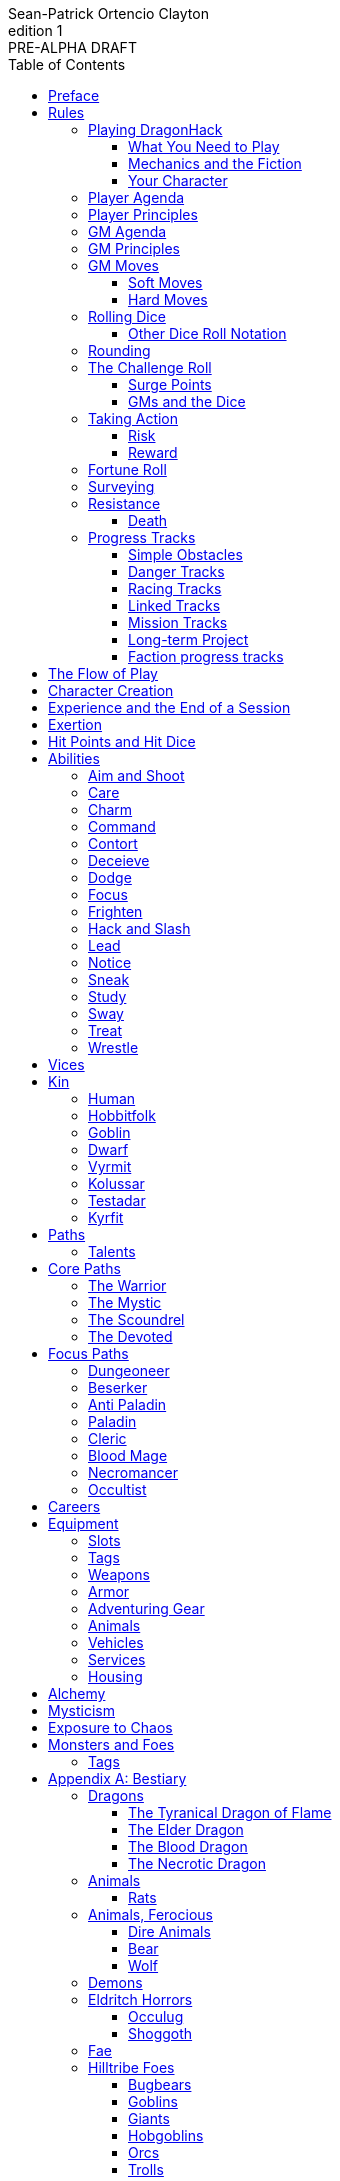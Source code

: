 ////
This program is free software: you can redistribute it and/or modify
it under the terms of the GNU Affero General Public License as published by
the Free Software Foundation, either version 3 of the License, or
(at your option) any later version.

This program is distributed in the hope that it will be useful,
but WITHOUT ANY WARRANTY; without even the implied warranty of
MERCHANTABILITY or FITNESS FOR A PARTICULAR PURPOSE.  See the
GNU Affero General Public License for more details.

You should have received a copy of the GNU Affero General Public License
along with this program. If not, see https://www.gnu.org/licenses/.
////

= DragonHack
Sean-Patrick Ortencio Clayton
v1: PRE-ALPHA DRAFT
:doctype: book
:!showtitle:
:!table-caption:
:showcommentary:
:icons: font
:stylesheet: styles.css
:sectanchors:
:version-label: Edition
:toc: right
:toclevels: 4
:imagesdir: images
:favicon: images/dragonhack-logo.svg
:repo-url: https://github.com/sean-clayton/dragonhack

image::dragonhack-logotype.svg[Static,480,id=logo,alt=DragonHack,link=#]

<<<

[preface]
== Preface

{doctitle} is inspired by several games.
Here is a non-exhaustive list in alphabetical order:

* https://www.bladesinthedark.com[Blades in the Dark] by John Harper.
* https://dungeon-world.com/[Dungeon World] by Sage LaTorra and Adam Koebel.
* https://freeleaguepublishing.com/en/games/forbidden-lands/[Forbidden Lands] by the workers at Fria Ligan.
* https://www.ironswornrpg.com/[Ironsworn] by Shawn Tomkin.
* https://www.drivethrurpg.com/product/250888/Knave[Knave] by Ben Milton.
* The Streets of Marienburg.
* https://johnharper.itch.io/world-of-dungeons[World of Dungeons] by John Harper.
* ... and the many games derived from those.

If you enjoy {doctitle}, then be sure to check out these other games!

<<<

== Rules

=== Playing {doctitle}

To play {doctitle}, you create your character, make some decisions about the world you inhabit, and set the story in motion.
When you encounter something dangerous or otherwise act by taking risks, your choices and the dice determine the outcome.

{doctitle} supports three modes of play.

Guided::
  One or more players take the role of their characters, the protagonists in your story, while a guide/moderator/gamemaster (GM) moderates the session.
  The GM helps bring the world to life, portrays the people and creatures you encounter, and makes decisions about the outcome of your actions.
Cooperative (Co-Op)::
  You and one or more friends play together to overcome challenges and complete quests.
  A GM is not required.
  The {doctitle} game system will help you explore the dramatic stories of your characters and their fateful vows.
Solo::
  As with cooperative play, no GM is necessary.
  You portray a lone heroic character in a dangerous world.
  Good luck!

[sidebar]
--
{doctitle} is primarily intended for small group play or solo.
One to four players (plus a GM in guided mode) is ideal.
--

==== What You Need to Play

{doctitle} requires some materials. Here is what you'll need:

* Several six-sided dice for each player.
  Five at the least, but more cannot hurt.
  These are used for [term]#action dice#, [term]#oracle dice#, and rolling things like [term]#damage#.
* A character sheet for each player.

==== Mechanics and the Fiction

{doctitle} uses various mechanics, such as rolling dice and managing the stats and resources on your character sheet.
As a player, you will often make decisions based on a desired mechanical outcome.
For example, you might choose a particular action to get a bonus or advantage on your die roll.
The basic mechanics of {doctitle} are introduced in this chapter.

{doctitle} is also heavily reliant on the fiction, which is the imagined characters, situations, and places within your game.
You will play from the perspective of your character.
You will interpret actions and events in a way that is consistent with the dramatic, fictional reality you have forged for your story and your world.

==== Your Character

You use your character sheet to track your stats, gear, and overall condition.

However, your character is more than these mechanical bits.
You are a character in a rich story.
You have hopes and fears, virtues and failings.
You have a history.
You are, or were, part of a community.
This is the fiction of your character.
Consider a few of these details as you create your character, but don't sweat it -- you'll evolve it through play.
At the start of your game, put your character on stage to see what happens. 
Fill in the blanks -- for your character and your world -- as you go.

=== Player Agenda

* Portray a motivated character.
* Interact with the world and state your end goal.
* When you want to do something, do it in the fiction.
* Make your mark on the world.
* Play to find out what happens.

=== Player Principles

* Begin and end with the fiction.
* Play your character like a stolen car.
* Embrace challenge and failure.
* Celebrate success.
* Don't hog the spotlight, but shine when it's on you.

=== GM Agenda

=== GM Principles

=== GM Moves

As a GM, when everyone looks at you to do something, you can make a move.
On any [term]#miss#, you can make a move.
When you are presented with a [term]#golden opportunity#, you can make a move.

A move is something that occurs in the fiction -- they mean literally what they say.
Here are the moves you make as a GM.

* Utilize your prep.
* Reveal an unwelcome truth.
* Show signs of an approaching threat.
* Deal harm.
* Use up their resources.
* Turn their actions against them.
* Separate them.
* Offer an opportunity, with or without cost.
* Put someone on the spot.

==== Soft Moves

Soft moves are moves that are not in favor of the PCs, but do not have immediate consequences.
A soft move ignored becomes a [term]#golden opportunity# for a hard move.

.Examples of soft moves in combat
* Reveal a looming threat...
** An enemy sounds an alarm or calls for reinforcements.
* Utilize your prep...
** Make a monster soft move.
** Spring, but do not trigger, a trap.
* Separate them...
** Toss a PC across the combat area and close them off from their allies.
** The ground cracks and a chasm or pit of lava sits between two groups of the party.
* Put someone on the spot...
** Shove a PC on the ground and have the monster wind up to attack them.
** Push a PC against a ledge.

.Examples of soft moves exploring a site
* Reveal a looming threat...
** A roar from down a passageway.
* Utilize your prep...
** A PC hears a _*click*_ and a trap is sprung, but not triggered.
** Make a site move.

.Examples of soft moves exploring the wilderness
* Reveal a looming threat...
* Utilize your prep...

.Examples of soft moves in a settlement
* Reveal a looming threat...
* Utilize your prep...

.Examples of soft moves in a social encounter
* Reveal a looming threat...
* Utilize your prep...

==== Hard Moves

Hard moves have immediate consequences.
[term]#Dealing damage# is a hard move because the HP loss is an immediate consequence.
If you have an opportunity to make a hard move, that doesn't mean you can't make a soft move instead.

.Examples of hard moves in combat
* Use up their resources...
** A PC's weapon flings across the room, losing access to attacking with it.
** A PC's grimoire falls to the ground, losing access to those spells.

.Examples of hard moves exploring a site
* Use up their resources...
** [term]#1 slot# worth of equipment falls to the depths below.

.Examples of hard moves exploring the wilderness
* Use up their resources...
** A PC's max slots is reduced because their pack has a hole in it.

.Examples of hard moves in a settlement
* Use up their resources...
** A PC loses coin or gear because someone stole it while they weren't looking.

.Examples of hard moves in a social encounter
* Use up their resources...
** Mark exertion for the stress induced by the other party.

=== Rolling Dice

The only dice used in {doctitle} are six-sided dice.

When we roll multiple dice, we shorten it to just the number of dice followed by a D, eg: Rolling two dice is 2D, and rolling 1 dice is 1D.

Sometimes you add or subtract a number to the total of the dice.
This has a + or - after the dice along with the number that is to be added or subtracted, respectively.
For example, if we want to add 1 to the total of a 2D roll, it looks like 2D+1.
If we want to subtract 1 from the total of a 2D roll, it looks like 2D-1.

Sometimes we want to roll multiple dice and not add them together, but take the best or worst of the dice rolled.
This is written as b[ ] or w[ ] with the number of dice in between the brackets.
For example, if we want to roll 2D and keep only the best of the two, it looks like b[2D].
If we want to roll 2D and keep only the worst of the two, it looks like w[2D].

We can also take multiple of the best or multiple of the worst.
This looks like the previous form, but with a number after the b or w, before the brackets.
For example, if we want to roll 3D and take the best two, it looks like b2[3D].
If we want to roll 3D and take the worst two, it looks like w2[3D].

And like rolling dice normally, we can still add a number to the total to these best of/worst of forms.
For example, b2[3D]+4 adds 4 to the total of the best two dice of the three rolled.
w2[3D]-1 subtracts 1 from the total of the worst two dice of the three rolled.

==== Other Dice Roll Notation

[horizontal]
d3::
  Roll a dice.
  *1/2* = 1.
  *3/4* = 2.
  *5/6* = 3.
d66::
  Roll a dice twice.
  The first roll is the tens place and the second is the ones.
d666::
  Roll like a d66, but with another roll for the hundreds place.
d33::
  Like a d66, but each digit is a d3.
d333::
  Like a d33, but with another roll for the hundreds place.

=== Rounding

In {doctitle}, always round down when faced with non-integer numbers, unless otherwise noted.

=== The Challenge Roll

The core mechanic in {doctitle} is the challenge roll.
To perform a challenge roll, you roll multiple dice at once and read the *single highest result*.
The most dice you can roll in a challenge roll is 5.

To create a dice pool for a challenge roll, you use an attribute or other number, called a [term]#stat#, and roll an amount of dice equal to its rating.
For example, if you roll with the [term]#heart# attribute and its value is 3, this is written as "Roll [term]#+heart#" and you would add 3 to your dice pool.

[sidebar]
If you ever need to roll but you have zero (or negative) dice, roll two dice and take the single lowest result.
You can’t roll a critical when you have zero dice.

The total of your action dice, your stat, and any additional bonuses is your action score.

There are five possible results of a challenge roll:

[horizontal]
Critical Hit::
  You roll *more than one 6*.
Strong Hit::
  The highest die is a *6*.
Weak Hit::
  The highest die is a *4 or 5*.
Miss::
  The highest die is a *1, 2, or 3*.

There are four types of rolls that you'll use most often in the game:

Taking action::
  When a PC attempts an action that's dangerous or troublesome, you take an action to find out how it goes.
  Taking action and the resulting effects and consequences drive most of the game.
Fortune roll::
  The GM can make a fortune roll to disclaim decision making and leave something up to chance.
  How loyal is an NPC?
  How much does the plague spread?
  How much evidence is burned before the constables kick in the door?
Resistance roll::
  A player can make a resistance roll when their character suffers a consequence they don't like.
  The roll tells us how much stress their character suffers to reduce the severity of a consequence.

==== Surge Points

When you land a [term]#critical hit#, take the lowest number on the dice you rolled, multiply it by 2 and that's your [term]#surge points# for that action.

For example, if you roll 3D and get 3, 6, and 6, the lowest number you rolled was a 3.
We multiply that by two to get the surge points available to you: 6.

You use surge points through moves and features of your <<_paths,[term]#paths#>>.

Any surge points you do not use, you do not maintain.
Use them or lose them during the move.the ones.

==== GMs and the Dice

If you are playing as a GM, you can focus on guiding the game and responding to your player's questions and actions.
NPCs don't need to roll dice when they act, however, you might want some dice available for oracle rolls.

=== Taking Action

When a player character does something challenging, we [term]#take action# to see how it turns out.
An action is challenging if there's an obstacle to the PC's goal that's dangerous or troublesome in some way.
We don't make an action roll unless the PC is put to the test.
If their action is something that we'd expect them to simply accomplish, then we let them accomplish it without making any rolls.

==== Risk

There are three levels of risk.

Minor Risk::
  Something bad could happen, but not very likely.
  Failure is not something to really worry about.
Moderate Risk::
  There's danger here if any failure were to occur.
Major Risk::
  If things go bad, they will go _very_ bad.
  Success here is absolutely paramount.

==== Reward

There are three levels of reward.

Minor Reward::
  You achieve something, but not nearly as much as you'd like.
  If you were stabbing something, it's technically stabbed, but not as much as you'd hope.
  If you were avoiding a danger, you technically avoid it, but you wish you did more.
Moderate Reward::
  You achieve a satisfactory outcome.
  If you were stabbing something, it's stabbed.
  If you were avoiding a danger, it was avoided.
Major Reward::
  You achieve much more than you had expected.
  If you were stabbing something, it sinks in like a hot knife through melted butter.
  If you were avoiding a danger, it is completely avoided, and probably is no longer dangerous for a time.

State what your goal is and the approach your character will take to make it happen.
You choose the <<_abilities,[term]#ability#>> you are using to act out your approach.
The GM will tell you the following:

* The [term]#attribute# you will use.
* The level of [term]#risk# the approach takes.
* The level of [term]#reward# given if the approach succeeds.
* Possible consequences if you fail and rewards if you succeed.

.Take Action
[action]
--
[.lead]
When your character acts by taking a risk...

Sstate what your goal is and the approach your character will take to make it happen.

* 1D for each point in the [term]#attribute#.
* +1D if you are being [term]#aided#.
* +1D for using an [term]#ability#.

[.risk]
Minor Risk::
+
[.lead]
You act on your terms. You exploit a dominant advantage.
+
* **Critical Hit:**
  A success with [term]#increased reward#.
* **Hit:**
  Things go as planned and all is well. A success.
* **Weak Hit:**
  Your character has a sudden realization that their approach will certainly succeed, but with a cost.
  They can try a different approach, or continue on and [term]#suffer the consequences#.
* **Miss:**
  Your character fails before any consequences occur, but a new [term]#risky# opportunity lies before them.
  They can attempt again with that approach or try something else.

Moderate Risk::
+
[.lead]
You go head to head. You act under fire. You take a chance.
+
* **Critical Hit:**
  A success with [term]#increased reward#.
* **Hit:**
  A success, and you realize what was at stake.
* **Weak Hit:**
  Overall a success, but you must [term]#suffer the consequences#.
* **Miss:**
  Things do not go your way.
  [term]#Gain +1 XP# and you must [term]#suffer the consequences#.

Major Risk::
+
[.lead]
You overreach your capabilities. You're in serious trouble.
+
* **Critical Hit:**
  A success with [term]#increased reward#.
* **Hit:**
  A success, narrowly avoiding the consequences.
* **Weak Hit:**
  Technically a success, but there is a severe cost.
  [term]#Gain +1 XP# and you must [term]#suffer the consequences# accordingly.
* **Miss:**
  The worst outcome has happened.
  [term]#Gain +1 XP# and you must [term]#suffer the consequences# accordingly.
--

=== Fortune Roll

The fortune roll is a tool the GM can use to disclaim decision making.
You use a fortune roll in two different ways:

. **When you need to make a determination about a situation the PCs aren't directly involved in** and don't want to simply decide the outcome.
. **When an outcome is uncertain**, but no other roll applies to the situation at hand.

When you make a fortune roll you may assess [term]#any attribute or other stat# to determine the stat of the roll, and then perform a regular [term]#challenge roll#.

If no stat applies, roll 1D for sheer luck or roll 1–3D based on the situation at hand.

Sometimes you are forced to make a fortune roll.
This can be with a specific attribute or stat, or with a number added.
For example, making a fortune roll with heart, if its value is 3, it is written as "Roll [term]#fortune +heart#" and you would roll 3 dice.

.Fortune Roll
[action]
--
* *1D* for each [term]#stat# rating.
* *+1D* for each [term]#major advantage#.
* *-1D* for each [term]#major disadvantage#.

* **Critical Hit**: Exceptional result / Major, extreme reward.
* **Hit**: Good result / Moderate,  full reward.
* **Partial Hit**: Mixed result / Minor, partial reward.
* **Miss**: Bad result / Poor, little reward.
--

=== Surveying

.Surveying
[action]
--
[.lead]
When you search an area, read the situation, ask questions, conduct an investigation, or follow a track...

Roll [term]#fortune +wits#.
Add your [term]#ability bonus# when using an appropriate ability.

* **Major**:
  You get exceptional details.
  The information is complete and follow-up questions may expand into related areas or reveal more than you hoped for.
* **Moderate**:
  You get good details.
  Clarifying and follow-up questions are possible.
* **Minor**:
  You get incomplete or partial information.
  More information gathering will be needed to get all the answers.
--

=== Resistance

After seeing the roll result when [term]#taking action#, you can choose to [term]#resist# the consequences.
The GM will tell you which [term]#attribute# you will use.
You determine what [term]#ability# you use.

ifdef::showcommentary[]
.Regarding rolling resist...
[NOTE]
These could be done much better.
I don't know if I want every stat in play here.
Maybe as monsters are made and more kinds of damage are revealed in the game, they'll make this clearer to handle.
endif::[]

.Resist
[action]
--
[.lead]
When your character resists the consequences of their actions...

Roll [term]#+force# if resisting physical consequences through fortitude and endurance,
[term]#+edge# if resisting physical consequences through evasion or precision,
[term]#+shadow# if resisting detection or discovery through stealth or deception,
[term]#+heart# if resisting emotional damage,
or [term]#+mind#, if resisting trickery, cunning, being deceived, or mental damage.

Add dice according to the [term]#ability# used.

[horizontal]
* **Critical Hit:**
  You avoid all consequences and you are now in control of the situation.
  Gain [term]#1 exertion#.
* **Hit:**
  The consequence is avoided.
* **Weak Hit:**
  The consequence is reduced.
  If taking damage, take half damage.
  You can [term]#mark 1 exertion# to avoid it completely.
* **Miss:**
  The consequence still happens.
  You can [term]#mark 1 exertion# to avoid reduce (half damage if taking damage) it or [term]#mark 2 exertion# to avoid it completely.
--

==== Death

When your character reaches 0HP, they are most likely dead.

After fighting is over and your allies roll you over within a few hours of you reaching 0HP, make a fortune roll [term]#+heart# or [term]#+force#, whichever is higher.
*On a critical hit*, you strongly gasp as they turn you over and you must explain to everyone how it wasn't as bad as it looked.
You regain +HD HP (minimum 1).
*On a strong hit*, you are barely breathing and are in dire need of aid.
You regain 1HP and your exertion is set to max.
*On a weak hit*, you are alive just enough to say some last words.
*On a miss*, you are dead.

=== Progress Tracks

A progress track is a multi-segment track.
Draw a progress track when you need to track ongoing effort against an obstacle or the approach of impending trouble.

Sneaking into the constables watch tower?
Make a progress track to track the alert level of the patrolling guards.
When the PCs suffer consequences from partial successes or missed rolls, fill in segments on the progress track until the alarm is raised.

Generally, the more complex the problem, the more segments in the progress track.

A complex obstacle is a 4-segment track.
A more complicated obstacle is a 6-segment track.
A daunting obstacle is an 8-segment track.

When you create a progress track, make it about the obstacle, not the method.
The progress tracks for an infiltration should be "`Interior Patrols`" and "`The Tower,`" not "`Sneak Past the Guards`" or "`Climb the Tower.`" The patrols and the tower are the obstacles -- the PCs can attempt to overcome them in a variety of ways.

Remember that a progress track tracks progress.
It reflects the fictional situation, so the group can gauge how they're doing.
A progress track is like a speedometer in a car.
It shows the speed of the vehicle -- it doesn't determine the speed.

==== Simple Obstacles

Not every situation and obstacle requires a progress track.
Use progress tracks when a situation is complex or layered and you need to track something over time -- otherwise, resolve the result of an action with a single roll.

Examples of progress tracks follow.

==== Danger Tracks

The GM can use a progress track to represent a progressive danger, like suspicion growing during a seduction, the proximity of pursuers in a chase, or the alert level of roaming monsters in a dungeon.
In this case, when a complication occurs, the GM ticks one, two, or three segments on the progress track, depending on the consequence level.
When the progress track is full, the danger comes to fruition -- the guards hunt down the intruders, activate an alarm, release the hounds, etc.

==== Racing Tracks

Create two opposed progress tracks to represent a race.
The PCs might have a progress track called "`Escape`" while the city watch have a progress track called "`Cornered.`" If the PCs finish their progress track before the watch fill theirs, they get away.
Otherwise, they're cornered and can't flee.
If both complete at the same time, the PCs escape to a safe location, but the watch are right outside!

You can also use racing progress tracks for an environmental hazard.
Maybe the PCs are trying to complete the "`Search`" progress track to find the lockbox on the sinking ship before the GM fills the "`Sunk`" progress track and the vessel goes down.

==== Linked Tracks

You can make a progress track that unlocks another progress track once it's filled.
For example, the GM might make a linked progress track called "`Trapped`" after an "`Alert`" progress track fills up.
As always, the method of action is up to the players and the details of the fiction at hand.

==== Mission Tracks

The GM can make a progress track for a time-sensitive mission, to represent the window of opportunity you have to complete it.
If the countdown runs out, the mission is scrubbed or changes -- the target escapes, the household wakes up for the day, etc.
Tug-of-war progress tracks

You can make a progress track that can be filled and emptied by events, to represent a back-and-forth situation.
You might make a "`Revolution!`" progress track that indicates when the refugees start to riot over poor treatment.
Some events will tick the progress track up and some will tick it down.
Once it fills, the revolution begins.
A tug-of-war progress track is also perfect for an ongoing turf war between two crews or factions.

==== Long-term Project

Some projects will take a long time.
A basic long-term project (like tinkering up a new feature for a device) is eight segments.
Truly long-term projects (like creating a new designer drug) can be two, three, or even four progress tracks, representing all the phases of development, testing, and final completion.
Add or subtract progress tracks depending on the details of the situation and complexity of the project.

A long-term project is a good catch-all for dealing with any unusual player goal, including things that circumvent or change elements of the mechanics or the setting.

==== Faction progress tracks

Each faction has a long-term goal.
When the PCs have downtime, the GM ticks forward the faction progress tracks that they're interested in.
In this way, the world around the PCs is dynamic and things happen that they're not directly connected to, changing the overall situation in the city and creating new opportunities and challenges.

The PCs may also directly affect NPC faction progress tracks, based on the missions and scores they pull off.
Discuss known faction projects that they might aid or interfere with, and also consider how a PC operation might affect the NPC progress tracks, whether the players intended it or not.

== The Flow of Play

Like most roleplaying games, you play primarily from the perspective of your character.
What are you doing?
What are you trying to achieve?
What opposition and challenges do you face?
Your quests, and the characters and situations you encounter, will guide the fiction and the choices you make.

When you have questions about what you find, how other characters in your world respond, or what happens next, you can go with what feels right (if you're playing solo or co-op), or ask your GM.
When you are seeking inspiration or want to put it in the hands of fate, you want to consult an <<_oracles, oracle>>.
Use the yes/no questions and random prompts to generate interesting twists and new complications you might not have thought of on your own.
Above all, if it's interesting, dramatic and fits the fiction, make it happen.

If you are doing something covered by a move, refer to the move to resolve your action.
If it tells you to roll dice, do it.

Scoring a strong hit on a move means you are in control.
You're driving the narrative.
What do you do next?

A weak hit or a miss means you don't have control of the situation.
Instead of acting, you react.
What happens next?
If you're playing with a GM, they'll determine how the world responds.
Otherwise, you rely on your intuition and occasional oracle rolls to drive the narrative.

== Character Creation

. *Envision* your character
. Choose a <<_kin,[term]#kin#>> and determine their [term]#age#.
. Set your <<_attributes,[term]#attributes#>> by applying these points across [term]#force#, [term]#edge#, [term]#shadow#, [term]#wits#, and [term]#heart#.
  Do not exceed 2 on any of these.
  * *Young adult:* 4 points.
  * *Middle-aged:* 3 points.
  * *Old:* 2 points.
. Choose <<_vices,[term]#vices#>> according to your age.
  * *Young adult:* 1 vice.
  * *Middle-aged/Old:* 2 vices.
. Choose your <<_core_paths,[term]#core path#>>, and then your <<_focus_paths,[term]#focus path#>> according to your age.
  * *Young adult:* No focus paths.
  * *Middle-aged/Old:* 1 focus path. Assume the narrative requirement of that path is in your character's backstory.
. Gain XP according to your age that you can spend now if you wish, or hold for later.
  * *Young adult:* 8XP.
  * *Middle-aged:* 16XP.
  * *Old:* 24XP.
. Roll your <<_careers,[term]#careers#>>, purchase additional <<_equipment, [term]#equipment#>>, and mark your <<_speed,[term]#speed#>>.
  The career titles you  become [term]#secondary skills#.
  You start with 10c and, in addition, gain all coin and equipment from your careers.
  * *Young adult:* Roll once on the careers table.
  * *Middle-aged:* Pick one and then roll once on the careers table.
  * *Old:* Pick two and then roll once on the careers table.
. Fill out personal information such as your name and other details.

== Experience and the End of a Session

At the end of a session, have each person at the table go through the following items and, unless otherwise noted, mark 1XP for each one that everyone agrees is true for them.

* XP for showing up to the session.
* XP for someone in the group killing a monster or otherwise dangerous foe.
* XP for someone in the group looting a magical artefact.
* XP for someone in the group discovering a settlement, dangerous site, or otherwise storied.
* XP for someone in the group gaining the trust, gratitude, or other kind of allyship of an NPC.
* XP for someone in the group making a new enemy who will now be acting against you.
* XP for every 100 &times; HD (minimum 100) coin spent without any in-world gain on your <<_vice,[term]#vices#>> this session.
* XP for every <<_vice,[term]#vice#>> you succumbed to in a memorable way.

<<_paths, [term]#Paths#>> also provide ways of gaining XP.
Only characters with those paths can gain XP in those ways.

Additionally, you can change _one_ of these aspects of your character if the narrative supported it:

* Change one of your vices to a new one.
* Refund one talent completely and obtain a new one at the same cost.

== Exertion

Exertion represents the amount of effort, physical or mental, you can exert while adventuring.
When you [term]#mark exertion#, you add exertion against your maximum exertion.

When you are at max exertion and you have to [term]#mark exertion#, you're [term]#broken# and can no longer act.
This means you are either physically battered and unconscious, emotionally unavailable, mentally drained, or otherwise completely exhausted.
Regardless, when you are broken you are out of any scene you currently are in and all scenes going forward, and are susceptible to a [term]#coup de grace#, which means all damage done to you is doubled.

You are broken until you somehow regain [term]#exertion#.

== Hit Points and Hit Dice

Every character starts with 6 hit points (HP) and 0 hit dice (HD).
[term]#Hit dice# provide a way of determining your vitality and also boost your HP.
Whenever you gain HD, roll the amount of HD gained in dice and add that to your current HP.
Whenever you re-roll your health, you roll a number of dice equal to your total HD, add 6, and that is your new health.
For example, if you have 2HD, you would roll 2D+6.

Sometimes you can add [term]#HD# to a roll (often with damage).
This is notated as +HD.
This means you roll dice like normal, and then add the amount of [term]#hit dice# you have to the total of the roll.
For example, if you are rolling 1D+HD and you have 2HD, then you are rolling 1D+2.

Sometimes you can roll [term]#HD# and add the result to a roll (often with damage).
This is notated as &times;HD.
This means you roll dice like normal, but also add your number of HD to the dice rolled.
For example, if you are rolling 2D while something grants you &times;HD for that roll and you have 2HD, then you are rolling 4D.

== Abilities

Abilities are general actions that increase your chances of succeeding when [term]#taking action#.
The following are the general abilities in {doctitle}:

* [term]#Aim and Shoot#
* [term]#Care#
* [term]#Charm#
* [term]#Command#
* [term]#Contort#
* [term]#Deceieve#
* [term]#Dodge#
* [term]#Focus#
* [term]#Frighten#
* [term]#Hack and Slash#
* [term]#Lead#
* [term]#Notice#
* [term]#Sneak#
* [term]#Study#
* [term]#Sway#
* [term]#Treat#
* [term]#Wrestle#

Your <<_paths,[term]#paths#>> will determine your abilities.
Using an ability gives a +1D bonus to <<_taking_action,[term]#taking action#>>.

=== Aim and Shoot

=== Care

=== Charm

=== Command

=== Contort

=== Deceieve

=== Dodge

=== Focus

=== Frighten

=== Hack and Slash

=== Lead

=== Notice

=== Sneak

=== Study

=== Sway

=== Treat

=== Wrestle

== Vices

Vices are not limited to the ones below, but these are a popular list of vices many choose.

Substances:: You succumb easily to drugs and alcohol and always find them to ease the pains of adventuring life.
Coin:: You seek to get more and more coin, ignoring the moral or ethical implications for you or others to get it.
Flesh:: You seek the pleasure of certain intimate company, no matter how little they actually care for you.
Ego:: You want others to notice how great you are at the things you do, even if you aren't great at all.

== Kin

=== Human

Human people.

.Age ranges
[horizontal]
Young Adult:: 16–25
Middle-Aged:: 26–59
Old:: 60+

=== Hobbitfolk

Small people.

.Age ranges
[horizontal]
Young Adult:: 20–29
Middle-Aged:: 30–69
Old:: 70+

=== Goblin

Small people with pointy ears.

.Age ranges
[horizontal]
Young Adult:: 11–15
Middle-Aged:: 16–29
Old:: 30+

=== Dwarf

Small people with beards.

.Age ranges
[horizontal]
Young Adult:: 25–100
Middle-Aged:: 101–199
Old:: 200+

=== Vyrmit

Mouse/rat/hamster people.

.Age ranges
[horizontal]
Young Adult:: 11–15
Middle-Aged:: 16–29
Old:: 30+

=== Kolussar

Ancient human/dwarf people.

.Age ranges
[horizontal]
Young Adult:: 40–119
Middle-Aged:: 120–249
Old:: 250+

=== Testadar

Turtle/tortoise people.

.Age ranges
[horizontal]
Young Adult:: 50–150
Middle-Aged:: 151–299
Old:: 300+

=== Kyrfit

Raven/crow/rook people.

.Age ranges
[horizontal]
Young Adult:: 14–20
Middle-Aged:: 21–34
Old:: 35+

== Paths

There are two types of paths: core paths and focus paths.
Your core path is the primary path your character takes.
Focus paths are ways to shape your character into the concept you have in your mind.

ifdef::showcommentary[]
.Regarding path power
[NOTE]
Paths are not meant to be a _huge_ power boost to characters.
Magic items are meant to be the biggest power boost a character can get -- they break all the rules and even rewrite them.
Paths are meant to be boosts, yes, but really they should increase versatility of a character.
For example, the Mystic path gets new properties for their spells they cast.
endif::[]

=== Talents

Your paths give you access to talents.
Talents have two key things to note about them: Their [term]#tier# and their XP cost.
You can always access [term]#tier I# talents and can take them as long as you spend their required XP cost.
To gain an ability in [term]#tier II# or above you must have N+2 talents of the previous [term]#tier# where N is the number of talents you already have in the [term]#tier# of the ability you are choosing.
For example, in order to gain your first [term]#tier II# ability, you must have two [term]#tier I# talents.
In order to gain a second [term]#tier III# ability, you must have at least three [term]#tier II# talents which means you must have at least four [term]#tier I# talents.

== Core Paths

ifdef::showcommentary[]
.Regarding core paths
[NOTE]
Core paths are the core chassis of a character.
They are essentially "classes" in other fantasy role-playing games.
endif::[]

There are three core paths: The warrior, the mystic, and the scoundrel.
The warrior knows their weapons and can kill many things with them.
The mystic knows mystery and spells and can kill many things with it.
The scoundrel has tricks, guile, and skulduggery and can kill many things through those.

=== The Warrior

You start with 10 available [term]#exertion#.

Choose one of the three following features:

* *The Fighter:*
  _When you are entering the fray of battle with reckless abandon_, you can [term]#mark exertion# to count as one tier higher in <<_speed,[term]#speed#>> and have [term]#+1 armor# until the fight is over.
* *The Ranger:*
  _When you engage in a fight with something you've been tracking and preying on_, you can [term]#mark exertion# to gain +1D when acting to defeat it.
  This lasts until they escape or they are defeated.
  After which, you can choose a new target to track and make your prey.
* *The Stalwart:*
  _When you are protecting an ally and take damage_, you can [term]#mark exertion# to increase your armor by 1 when [term]#using armor#.
  You can do this as long as you have exertion to mark.

.Warrior Tier I Talents
* *Talent name* - Increase your HD by 1. You can take this up to 2 times.
* *Talent name* - Description
* *Talent name* - Description
* *Talent name* - Description
* *Talent name* - Description
* *Talent name* - Description

.Warrior Tier II Talents
* *Talent name* - Increase your HD by 1. You can take this up to 2 times.
* *Talent name* - Description
* *Talent name* - Description
* *Talent name* - Description
* *Talent name* - Description

.Warrior Tier III Talents
* *Talent name* - Increase your HD by 1. You can take this up to 2 times.
* *Talent name* - Description
* *Talent name* - Description

=== The Mystic

You start with 6 available [term]#exertion#.

You gain access to <<_mysticism, mysticism>>.

.Mystic Tier I Talents
* *Talent name* - Increase your HD by 1.
* *Talent name* - Description
* *Talent name* - Description
* *Talent name* - Description
* *Talent name* - Description
* *Talent name* - Description

.Mystic Tier II Talents
* *Talent name* - Increase your HD by 1.
* *Talent name* - Description
* *Talent name* - Description
* *Talent name* - Description
* *Talent name* - Description

.Mystic Tier III Talents
* *Talent name* - Description
* *Talent name* - Description
* *Talent name* - Description

=== The Scoundrel

You start with 8 available [term]#exertion#.

Choose one of the three following features:

* *The Thief:*
  You gain [term]#steal# as a [term]#ability#.
* *The Assassin:*
  You gain [term]#slit throat# as a [term]#ability#.
* *The Minstrel:*
  _When you perform a song while resting with your party_, any [term]#broken# ally gains w[2D] [term]#exertion# back.

.Scoundrel Tier I Talents
* *Sneak attack* - *Cost* 8XP. When you use [term]#edge# to attack and deal damage to an unaware target with a [term]#small# or [term]#ranged# weapon, roll [term]#HD# to add as damage to your attack.
* *Talent name* - *Cost* 8XP. Increase your HD by 1. You can take this up to 2 times -- the second time you take it costs 10XP.
* *Talent name* - Gain a new [term]#ability: Encourage#
* *Talent name* - Gain a new [term]#ability: Slit throat#
* *Talent name* - Gain a new [term]#ability: Encourage#

.Scoundrel Tier II Talents
* *Talent name* - *Cost* 15XP. Increase your HD by 1. You can take this up to 2 times -- the second time you take it costs 20XP.
* *Talent name* - Your ability bonus becomes +2D.
* *Talent name* - Description
* *Talent name* - Description
* *Talent name* - Description

.Scoundrel Tier III Talents
* *Talent name* - *Cost* 25XP. Increase your HD by 1. You can take this up to 2 times -- the second time you take it costs 40XP.
* *Talent name* - Description
* *Talent name* - Description

=== The Devoted

You start with 8 available [term]#exertion#.

Choose one of the three following features:

* *The Faithful:*
  You gain [term]#stealth# as a [term]#ability#.
* *The Druid:*
  You can add +1 to [term]#heart# instead of [term]#shadow# or [term]#edge#.
  You gain [term]#lead# as a [term]#ability#.

== Focus Paths

ifdef::showcommentary[]
.Regarding focus paths
[NOTE]
Focus paths are the way to _really_ flesh out a character concept.
Focus paths are a _great_ place to add homebrew content.
These are like "subclasses" in other fantasy role-playing games.
The goal of a focus path is to encourage roleplay by creating narrative requirements.
This makes it really easy to understand the "why does my character have access to these new things?" question that can often arise when progressing characters mechanically.
endif::[]

There are also focus paths, which represent your character growing and changing in play.
Focus paths have mechanical and narrative requirements in order for you to access them.
For example, the Occultist focus path requires you to have witnessed or studied an occult ritual.
The Cleric focus path requires you to have witnessed an act of chaos which causes you to devote your life and faith to a god.
The Necromancer focus path requires you to have found the Tome of Skulls and studied it in the dead of night for several nights.
There are many more focus paths, but they all give you access to a pool of moves in various tiers and skill unique to the focus path.

A focus path almost always has a way of it being lost, called [term]#losing focus#.
When you meet the conditions to [term]#lose focus# on a focus path, you immediately lose the focus path and all of the moves and other benefits of the path.
You gain XP equal to half of the XP cost of the focus path divided by 2, rounding up.

ifdef::showcommentary[]
.Regarding losing focus paths
[NOTE]
Focus paths being able to be lost is a narrative enforcement, but also a gamey mechanic.
Narratively, it makes sense for the paladin path to be lost when you forsake your oath.
Mechanically, maybe you _really_ need XP and you don't feel like being a paladin makes sense for you anymore.
The player can decide they want the XP and narratively make their character forsake their oath.
The other players all get to enjoy a story of how a paladin has literally fell from grace and while the paladin player gets to enjoy the XP they wanted.
Perhaps they really just wanted access to the Anti Paladin focus path which requires losing the paladin focus path?
endif::[]

=== Dungeoneer

*Cost* 10XP.

*Requirements* You have done at least 3 of the following in a single dungeon delve:

* Went inside without hesitation.
* Obtained a magical artefact inside.
* Killed a deadly beast that lurked there.
* Discovered the dark secrets of the dungeon.
* Disarmed or otherwise rendered useless past a deadly trap.
* Revealed and went through a hidden passageway.

.Dungeoneer Tier I Talents
* *Talent name* - Description
* *Talent name* - Description
* *Talent name* - Description

.Dungeoneer Tier II Talents
* *Talent name* - Description
* *Talent name* - Description

.Dungeoneer Tier III Talents
* *Talent name* - Description

=== Beserker

*Cost* 15XP.

*Requirements*

.Beserker Tier I Talents
* *Talent name* - Description
* *Talent name* - Description
* *Talent name* - Description

.Beserker Tier II Talents
* *Talent name* - Description
* *Talent name* - Description

.Beserker Tier III Talents
* *Talent name* - Description

=== Anti Paladin

*Cost* 15XP.

*Requirements* You have forsaken your paladin oath and broken ties with the organization that once honored you paladin title.

.Anti Paladin Tier I Talents
* *Talent name* - Description
* *Talent name* - Description
* *Talent name* - Description

.Anti Paladin Tier II Talents
* *Talent name* - Description
* *Talent name* - Description

.Anti Paladin Tier III Talents
* *Talent name* - Description

=== Paladin

*Cost* 15XP.

*Requirements* You have went to a place that honors holiness or some other form of servitude, went through the rituals to become its champion, and swore your oath.

.Paladin Tier I Talents
* *Talent name* - Description
* *Talent name* - Description
* *Talent name* - Description

.Paladin Tier II Talents
* *Talent name* - Description
* *Talent name* - Description

.Paladin Tier III Talents
* *Talent name* - Description

=== Cleric

*Cost* 15XP.

*Requirements*

.Cleric Tier I Talents
* *Talent name* - Description
* *Talent name* - Description
* *Talent name* - Description

.Cleric Tier II Talents
* *Talent name* - Description
* *Talent name* - Description

.Cleric Tier III Talents
* *Talent name* - Description

=== Blood Mage

*Cost* 15XP.

*Requirements* Mystic core path.

.Blood Mage Tier I Talents
* *Blood infusion* - You can deal &times;HD damage to yourself to gain [term]#+HD magick power#.
* *Talent name* - Description
* *Talent name* - Description

.Blood Mage Tier II Talents
* *Talent name* - Description
* *Talent name* - Description

.Blood Mage Tier III Talents
* *Talent name* - Description

=== Necromancer

*Cost* 15XP.

*Requirements*

.Occultist Tier I Talents
* *Talent name* - Description
* *Talent name* - Description
* *Talent name* - Description

.Occultist Tier II Talents
* *Talent name* - Description
* *Talent name* - Description

.Occultist Tier III Talents
* *Talent name* - Description

=== Occultist

*Cost* 15XP.

*Requirements*

.Occultist Tier I Talents
* *Talent name* - Description
* *Talent name* - Description
* *Talent name* - Description

.Occultist Tier II Talents
* *Talent name* - Description
* *Talent name* - Description

.Occultist Tier III Talents
* *Talent name* - Description

== Careers

Your careers represent what you were before you decided to become an adventurer.
They provide one unique [term]#secondary ability#, some starting [term]#coin#, and starting [term]#equipment#.

* *If you are a young adult*, roll once on the careers table.
* *If you are middle-aged*, roll twice. Only keep one skill, but take all coin and gear you want.
* *If you are old*, roll three times. Only keep one skill, but take all coin and gear you want.

.Careers Table
[cols="1,99"]
|===
|d66|Job title and starting gear

|11
|*Acolyte* candlestick, censer, incense, 1D coin.

|12
|*Career title* stuff

|13
|*Career title* stuff

|14
|*Career title* stuff

|15
|*Career title* stuff

|16
|*Career title* stuff

|21
|*Career title* stuff

|22
|*Career title* stuff

|23
|*Career title* stuff

|24
|*Career title* stuff

|25
|*Career title* stuff

|26
|*Career title* stuff

|31
|*Career title* stuff

|32
|*Career title* stuff

|33
|*Career title* stuff

|34
|*Career title* stuff

|35
|*Career title* stuff

|36
|*Career title* stuff

|41
|*Career title* stuff

|42
|*Career title* stuff

|43
|*Career title* stuff

|44
|*Career title* stuff

|45
|*Career title* stuff

|46
|*Career title* stuff

|51
|*Career title* stuff

|52
|*Career title* stuff

|53
|*Career title* stuff

|54
|*Career title* stuff

|55
|*Career title* stuff

|56
|*Career title* stuff

|61
|*Career title* stuff

|62
|*Career title* stuff

|63
|*Career title* stuff

|64
|*Career title* stuff

|65
|*Career title* stuff

|66
|*Career title* stuff
|===

== Equipment

Equipment costs money when buying it from merchants and traders.
The cost of equipment is described in [term]#coin# (Also notated as c).

=== Slots

You start with 10 + [term]#force# slots for equipment.
When you have 500c, it takes up one slot.
500 more takes up another slot, and so on.

=== Tags

[horizontal]
Armor _Value_::
  Reduces damage to you by the value.
  [term]#Armor-piercing (AP)# can ignore up to the value.
  Only the armor with the highest value counts.
Blast:: Deals damage to a target and everyone adjacent to it.
Bulwark _Value_:: Armor with this tag can be used as an armor with this value without counting against its uses.
Bunch _Value_::
  You can have up to this [term]#quantity# of items with this trait and only take up 1 slot.
  If you wish to carry more of an item with this trait, it must occupy another slot.
Heavy::
  You can only carry up to your [term]#force# in items with this tag.
Two-Handed:: What it says on the tin. Requires two hands to wield.
Uses _Value_::
  You can use this item an amount of times equal to its value.
  It cannot be used further once you have used it that many times until it is repaired by an appropriate source.
  The better the source, the more uses you gain back.
Quantity _Value_::
  After a scene in which you used something with quantity, make a <<_fortune_roll,[term]#fortune roll +quantity#>>.
  *On a Miss*, reduce the quantity by 1.
  When the quantity reaches zero, it is spent and is removed from your inventory.

=== Weapons

* *Arrows* - _Quantity 1_, _Bunch 3_ *Cost* 5c.
* *Small Weapon* - (Dagger, short sword, small hammer, etc) *Cost* 5c *Damage* 1D.
* *Medium Weapon* - (Sword, spear, flail, etc) *Cost* 10c *Damage* 1D+1.
* *Heavy Weapon* - (Greatsword, glaive, battle axe, etc) _Two-Handed_, _Heavy_ *Cost* 25c *Damage* 1D+2.
* *Sling* - *Cost* 5c *Damage* d3.
* *Quiver* - *Cost* 10c. Holds arrows (up to _Quantity 3_).

=== Armor

All worn armor has an [term]#armor# value.
You can [term]#use# your armor to reduce damage by the armor value, but after doing so you mark a [term]#use# on your armor.

Shields add a bonus value to the [term]#armor# value set by your worn armor.
If you wield a shield without any worn armor, then treat the shield value as your armor value.

[term]#Armor piercing (AP)# ignores [term]#armor# value.

Armor can be repaired completely by visiting an armorsmith.
Mundane armor can be partially repaired with the proper tools and know-how by the PCs, [term]#taking action# trying to repair the armor, with the risk of rendering the armor completely unrepairable.

.Shields
* *Buckler* - _Uses 3_ *Cost* 5c *Armor Bonus* +1 *Damage* 1D.
* *Light Shield* - _Uses 6_, _Heavy_ *Cost* 10c *Armor Bonus* +1 *Damage* 1D.
* *Heavy Shield* - _Uses 6_, _Bulwark 1_, _Heavy_ *Cost* 10c *Armor Bonus* +2 *Damage* 1D+1.

.Worn Armor
* *Leather Armor* - _Uses 3_, _Armor 1_ *Cost* 30c.
* *Mail Armor* - _Uses 3_, _Heavy_, _Armor 2_ *Cost* 60c.
* *Splint Armor* - _Uses 5_, _Bulwark 1_, _Heavy_, _Armor 3_ *Cost* 90c.
* *Plate Armor* - _Uses 8_, _Bulwark 2_, _Heavy_, _Armor 3_ *Cost* 120c.

=== Adventuring Gear

[horizontal]
* *Chalk* - *Cost* 1c.
* *Whetstone* - *Cost* 1c.
* *Bandage* - *Cost* 2c. Heals 1HP.
* *Crowbar* - _Two-Handed_ *Cost* 5c *Damage* 1D.
* *Shovel* - _Two-Handed_ *Cost* 5c *Damage* 1D.
* *Tent, Personal* - *Cost* 10c.
* *Tent, Fits 3* - *Cost* 30c.
* *Waterskin* - *Cost* 2c.
* *Bedroll* - *Cost* 3c.
* *Grappling hook* - *Cost* 8c.

=== Animals

* *Riding Horse* Slots 5, *Cost* 80c.
* *Donkey* Slots 2, *Cost* 50c.

=== Vehicles

Vehicles have [term]#slots# that can be used to store equipment.

* *Cart* - *Slots* 15, *Cost* 30c.
* *Rowboat* - *Slots* 15, *Cost* 50c.
* *Wagon* - *Slots* 30, *Cost* 100c.
* *Stagecoach* - *Slots* 40, *Cost* 300c.
* *Sailing ship* - *Slots* 100, *Cost* 5000c.
* *Galleon* - *Slots* 300, *Cost* 10,000c.

=== Services

* *Poor inn* - *Cost* 6c/week.
* *Modest inn* - *Cost* 12c/week.
* *Comfortable inn* - *Cost* 24c/week.
* *Unskilled labor* - *Cost* 10c/week.
* *Professional labor* - *Cost* 30c/month.
* *Armed escort/passage*
** *Safe route* - *Cost* 6c/guard/day.
** *Dangerous route* - *Cost* 12c/guard/day.
** *Perilous route* - *Cost* 24c/guard/day.
* *Common murder* - *Cost* 5c.
* *Professional murder/assassination* - *Cost* 200c.
* *Prayers* - *Cost* 1c/month.
* *Repairs* - *Cost* 1/4th of the base cost for mundane items.

=== Housing

Living spaces have [term]#slots# that can be used to store equipment.

* *Hovel* - *Slots* 100 *Cost* 20c.
* *Small cottage* - *Slots* 200 *Cost* 250c.
* *House* - *Slots* 500 *Cost* 5,000c.
* *Mansion* - *Slots* 1000 *Cost* 20,000c.
* *Keep* - *Slots* 2000 *Cost* 150,000c.
* *Castle* - *Slots* 5000 *Cost* 600,000c.
* *Grand castle* - *Slots* 20,000 *Cost* 1,000,000c.

== Alchemy

== Mysticism

== Exposure to Chaos

== Monsters and Foes

Every monster has moves that describe its behavior and abilities.
Just like the normal consequences, they're things that you do when there's a lull in the action or when the PCs give you a golden opportunity.

Each monster has an instinct that describe its goals at a high level.
Some monsters live for conquest, or treasure, or simply for blood.
The monster's instinct is the guide to how to use it in the fiction.

The monster's description is where all its other features come from.
The description is how you know what the monster really is, the other elements just reflect the description.

Moves dictate how much [term]#damage# the monster can inflict at once.
A monster deals its damage to another monster or a PC whenever it causes them physical harm.
Some moves are special, like ones that can only be triggered by a critical failure, or a progress track being completed.

Each monster has tags that describe how it deals damage, including the range(s) of its abilities.
When trying to attack something out of its range (too close or too far) the monster's out of luck, no damage.
Any tag that can go on a weapon (like messy or slow) can also go on a monster.

There are special tags that apply only to monsters.
These tags, listed below, describe the key attributes of the monster -- qualities that describe how big they are and how, if at all, they organize themselves.

A monster's HP is a measure of how much damage it can take before it dies.
At 0 HP it's dead or out of action, unless otherwise stated.

Some monsters have progress tracks associated with them.
Each track is different and have different effects, such as a timer until a special ability goes off.
Sometimes it can represent a temporary vulnerability, like a troll when it is attacked by fire.

Some monsters are lucky enough to enjoy armor.
It's just like player armor: when a monster with armor takes damage it can mark a use of the armor to negate it.

Special qualities describe innate aspects of the monster that are important to play.
These are a guide to the fiction, and therefore the moves.
A quality like intangible means just what it says: mundane stuff just passes through it.
That means swinging a mundane sword at it will have extremely little [term]#reward#, and damage isn't a possibility for a start.

.GM Advice
[NOTE]
--
Here's some advice on running encounters.

You'll notice that monsters in {doctitle} don't have rules on _when_ they deal their damage.
That's because it's really up to the tone of game you want to play.

It can be a good idea for GMs new to {doctitle} to make <<_soft_moves,[term]#soft moves#>> at first during combat scenes when consequences are being suffered, and move towards using more <<_hard_moves,[term]#hard moves#>> to increase the tension.

At some tables you may just want to make combat an incredibly dangerous choice.
Feel free to use hard moves whenever a [term]#weak hit# or [term]#miss# occurs in that case.
Remember, though -- let players know the consequences of their actions before they make them.
This game is about making choices, not being "gotcha'd" by a GM.
--

=== Tags

.General Tags
[horizontal]
Amorphous:: Its anatomy and organs are bizarre and unnatural.
Cautious:: It prizes survival over aggression.
Construct:: It was made, not born
Devious:: Its main danger lies beyond the simple clash of battle.
Hoarder:: It almost certainly has treasure.
Intelligent::
  It's smart enough that some individuals pick up other skills.
  The GM can adapt the monster by adding tags to reflect specific training, like a mage or warrior.
Organized::
  It has a group structure that aids it in survival.
  Defeating one may cause the wrath of others.
  One may sound an alarm.
Planar:: It's from beyond this world.
Terrifying:: Its presence and appearance evoke fear.

.Tactics Tags
[horizontal]
Minion:: Very little HP. Usually seen in hordes.
Troop:: Decent defenses, not a lot of damage. Seen often in smaller groups.
Ranger:: A troop but with a ranged attack.
Magical:: Magical in nature and makes magical attacks.
Leader:: Makes its allies around it better or is better around its allies.
Stealthy:: Avoids detection and prefers to attack with the element of surprise.
Blocker:: Defends its allies primarily.
Solitary:: Lives and fights alone.

.Size Tags
[horizontal]
Tiny:: It's much smaller than a human child.
Small:: It's about the size of a human child.
Large:: It's much bigger than a human, about as big as a cart.
Huge:: It's as big as a small house or larger

[appendix]
== Bestiary

=== Dragons

==== The Tyranical Dragon of Flame

==== The Elder Dragon

==== The Blood Dragon

==== The Necrotic Dragon

=== Animals

==== Rats

=== Animals, Ferocious

==== Dire Animals

==== Bear

==== Wolf

=== Demons

=== Eldritch Horrors

==== Occulug

==== Shoggoth

=== Fae

=== Hilltribe Foes

==== Bugbears

==== Goblins

==== Giants

==== Hobgoblins

==== Orcs

==== Trolls

=== Golems

=== Mythical Creatures

=== Oozes

=== People, Mundane

.Bandit Lord
[monster]
--
Better to rule in hell than serve in heaven.

*HP* 12 *Armor* 1 ||
_Solitary_, _Intelligent_, _Organized_

.Hard Moves
* *Sharpened dagger* - 
  *Damage* B[2D]+2.
  _Close_.

.Soft Moves
* Make a demand
* Extort
* Topple power

*Instinct:* To lead
--

.Monster Name
[monster]
--
Description.

*HP* 1 *Armor* 1 ||
_Tag_

.Hard Moves
* *Attack Name* - 
  *Damage* DAMAGE.
  _Tag_.

.Soft Moves
* MOVE

*Instinct:* INSTINCT
--

=== People, Magical

=== Undead

==== Draugr

==== Ghouls

==== High Vampires

==== Liches

==== Skeletons

==== Vampire Spawn

==== Wraiths

==== Zombies

=== Spiders

=== Wyrms

.Wyvern
[monster]
--
16HP || _Solitary_, _Large_, _Intelligent_

.Hard Moves
* **Claws & Bite** -
  *Damage* 1D+4.
  *AP* 1.
* **Tail Whip** -
  *Damage* 1D.
* **Poisonous Barbs (miss)** -
  *Poison* 1D.
  *Resist* +force.

*Instinct:* To seize prey and carry off.
--

.Kobold
[monster]
--
1HP || _Minion_, _Small_, _Stealthy_, _Organized_

.Hard Moves
* **Spear or Dagger** -
  *Damage* 1D.

.Soft Moves
* Lay a trap.
* Call on dragons or draconic allies.
* Retreat and regroup.

*Instinct:* To serve a dragon.
--

== Legal

The material and content of {doctitle} is licensed under the link:LICENSE-CC-BY-SA-4.0[Creative Commons Attribution-ShareAlike 4.0 International license].
The {repo-url}[source code of {doctitle}] is licensed under the link:LICENSE-AGPL[GNU Affero General Public license].

{doctitle} uses the work of https://www.bladesinthedark.com[Blades in the Dark] by John Harper, licensed for use under the https://creativecommons.org/licenses/by/3.0/[Creative Commons Attribution 3.0 Unported license].

{doctitle} uses the work of https://www.ironswornrpg.com[Ironsworn] by Shawn Tomkin, licensed for our use under the https://creativecommons.org/licenses/by/4.0/[Creative Commons Attribution 4.0 International License].

{doctitle} uses the work of https://dungeon-world.com/[Dungeon World] by Sage LaTorra and Adam Koebel, licensed for our use under the https://creativecommons.org/licenses/by/3.0/[Creative Commons Attribution 3.0 Unported license].

Spiked dragon head icon in the {doctitle} logo by https://delapouite.com/[Delapouite] under http://creativecommons.org/licenses/by/3.0/[CC BY 3.0].
